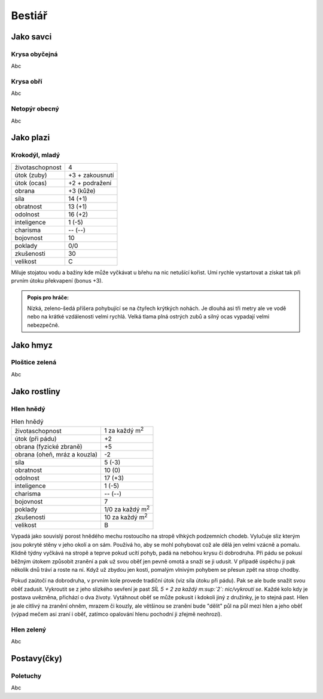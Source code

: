Bestiář
=======

Jako savci
----------

.. _Krysa obyčejná:
Krysa obyčejná
~~~~~~~~~~~~~~

Abc


.. _Krysa obří:
Krysa obří
~~~~~~~~~~

Abc


.. _Netopýr obecný:
Netopýr obecný
~~~~~~~~~~~~~~

Abc


Jako plazi
----------

.. _Krokodýl, mladý:
Krokodýl, mladý
~~~~~~~~~~~~~~~

+-----------------+-----------------+
| životaschopnost | 4               |
+-----------------+-----------------+
| útok (zuby)     | +3 + zakousnutí |
+-----------------+-----------------+
| útok (ocas)     | +2 + podražení  |
+-----------------+-----------------+
| obrana          | +3 (kůže)       |
+-----------------+-----------------+
| síla            | 14 (+1)         |
+-----------------+-----------------+
| obratnost       | 13 (+1)         |
+-----------------+-----------------+
| odolnost        | 16 (+2)         |
+-----------------+-----------------+
| inteligence     | 1 (-5)          |
+-----------------+-----------------+
| charisma        | -- (--)         |
+-----------------+-----------------+
| bojovnost       | 10              |
+-----------------+-----------------+
| poklady         | 0/0             |
+-----------------+-----------------+
| zkušenosti      | 30              |
+-----------------+-----------------+
| velikost        | C               |
+-----------------+-----------------+

Miluje stojatou vodu a bažiny kde může vyčkávat u břehu na nic netušící kořist. Umí rychle vystartovat a získat tak při prvním útoku překvapení (bonus +3).

.. admonition:: Popis pro hráče:

   Nízká, zeleno-šedá příšera pohybující se na čtyřech krýtkých nohách. Je dlouhá asi tři metry ale ve vodě nebo na krátké vzdálenosti velmi rychlá. Velká tlama plná ostrých zubů a silný ocas vypadají velmi nebezpečně.


Jako hmyz
---------

.. _Ploštice zelená:
Ploštice zelená
~~~~~~~~~~~~~~~

Abc


Jako rostliny
-------------

.. _Hlen hnědý:
Hlen hnědý
~~~~~~~~~~

.. list-table:: Hlen hnědý

   * - životaschopnost
     - 1 za každý m\ :sup:`2`
   * - útok (při pádu)
     - +2
   * - obrana (fyzické zbraně)
     - +5
   * - obrana (oheň, mráz a kouzla)
     - -2
   * - síla
     - 5 (-3)
   * - obratnost
     - 10 (0)
   * - odolnost
     - 17 (+3)
   * - inteligence
     - 1 (-5)
   * - charisma
     - -- (--)
   * - bojovnost
     - 7
   * - poklady
     - 1/0 za každý m\ :sup:`2`
   * - zkušenosti
     - 10 za každý m\ :sup:`2`
   * - velikost
     - B

Vypadá jako souvislý porost hnědého mechu rostoucího na stropě vlhkých podzemních chodeb. Vylučuje sliz kterým jsou pokryté stěny v jeho okolí a on sám. Používá ho, aby se mohl pohybovat což ale dělá jen velmi vzácně a pomalu. Klidně týdny vyčkává na stropě a teprve pokud ucítí pohyb, padá na nebohou krysu či dobrodruha. Při pádu se pokusí běžným útokem způsobit zranění a pak už svou oběť jen pevně omotá a snaží se ji udusit. V případě úspěchu ji pak několik dnů tráví a roste na ní. Když už zbydou jen kosti, pomalým vlnivým pohybem se přesun zpět na strop chodby.

Pokud zaútočí na dobrodruha, v prvním kole provede tradiční útok (viz síla útoku při pádu). Pak se ale bude snažit svou oběť zadusit. Vykroutit se z jeho slizkého sevření je past *SÍL 5 + 2 za každý m\ :sup:`2`: nic/vykroutí se*. Každé kolo kdy je postava uvězněna, přichází o dva životy. Vytáhnout oběť se může pokusit i kdokoli jiný z družinky, je to stejná past. Hlen je ale citlivý na zranění ohněm, mrazem či kouzly, ale většinou se zranění bude "dělit" půl na půl mezi hlen a jeho oběť (výpad mečem asi zraní i oběť, zatímco opalování hlenu pochodní ji zřejmě neohrozí).



.. _Hlen zelený:
Hlen zelený
~~~~~~~~~~~

Abc


Postavy(čky)
------------

.. _Poletuchy:
Poletuchy
~~~~~~~~~

Abc


